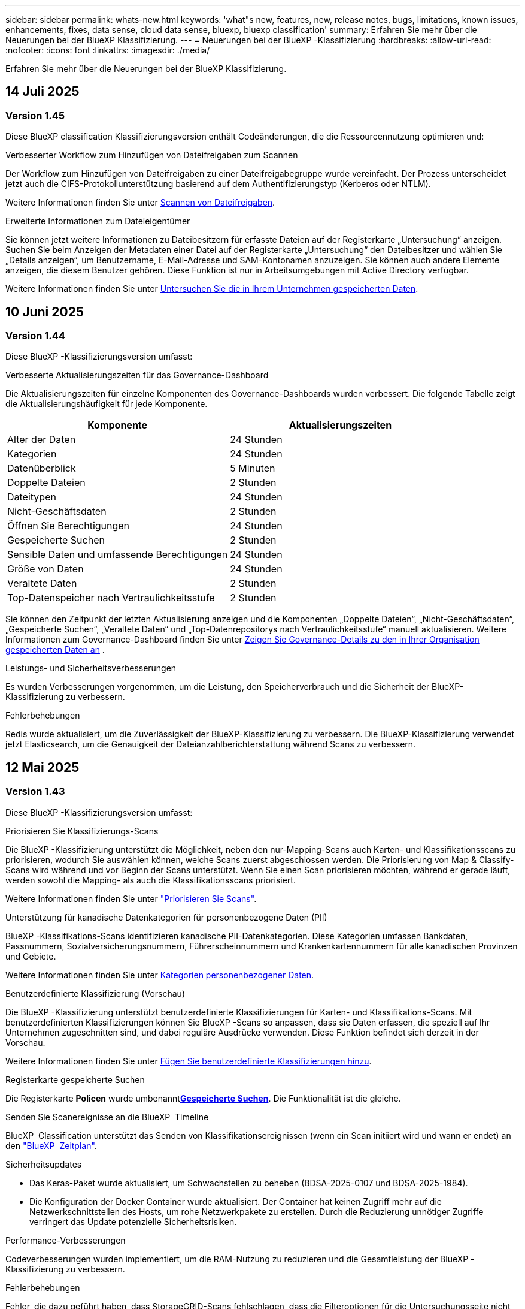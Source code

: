 ---
sidebar: sidebar 
permalink: whats-new.html 
keywords: 'what"s new, features, new, release notes, bugs, limitations, known issues, enhancements, fixes, data sense, cloud data sense, bluexp, bluexp classification' 
summary: Erfahren Sie mehr über die Neuerungen bei der BlueXP Klassifizierung. 
---
= Neuerungen bei der BlueXP -Klassifizierung
:hardbreaks:
:allow-uri-read: 
:nofooter: 
:icons: font
:linkattrs: 
:imagesdir: ./media/


[role="lead"]
Erfahren Sie mehr über die Neuerungen bei der BlueXP Klassifizierung.



== 14 Juli 2025



=== Version 1.45

Diese BlueXP classification Klassifizierungsversion enthält Codeänderungen, die die Ressourcennutzung optimieren und:

.Verbesserter Workflow zum Hinzufügen von Dateifreigaben zum Scannen
Der Workflow zum Hinzufügen von Dateifreigaben zu einer Dateifreigabegruppe wurde vereinfacht. Der Prozess unterscheidet jetzt auch die CIFS-Protokollunterstützung basierend auf dem Authentifizierungstyp (Kerberos oder NTLM).

Weitere Informationen finden Sie unter xref:task-scanning-file-shares.html[Scannen von Dateifreigaben].

.Erweiterte Informationen zum Dateieigentümer
Sie können jetzt weitere Informationen zu Dateibesitzern für erfasste Dateien auf der Registerkarte „Untersuchung“ anzeigen. Suchen Sie beim Anzeigen der Metadaten einer Datei auf der Registerkarte „Untersuchung“ den Dateibesitzer und wählen Sie „Details anzeigen“, um Benutzername, E-Mail-Adresse und SAM-Kontonamen anzuzeigen. Sie können auch andere Elemente anzeigen, die diesem Benutzer gehören. Diese Funktion ist nur in Arbeitsumgebungen mit Active Directory verfügbar.

Weitere Informationen finden Sie unter xref:task-investigate-data.html[Untersuchen Sie die in Ihrem Unternehmen gespeicherten Daten].



== 10 Juni 2025



=== Version 1.44

Diese BlueXP -Klassifizierungsversion umfasst:

.Verbesserte Aktualisierungszeiten für das Governance-Dashboard
Die Aktualisierungszeiten für einzelne Komponenten des Governance-Dashboards wurden verbessert. Die folgende Tabelle zeigt die Aktualisierungshäufigkeit für jede Komponente.

[cols="1,1"]
|===
| Komponente | Aktualisierungszeiten 


| Alter der Daten | 24 Stunden 


| Kategorien | 24 Stunden 


| Datenüberblick | 5 Minuten 


| Doppelte Dateien | 2 Stunden 


| Dateitypen | 24 Stunden 


| Nicht-Geschäftsdaten | 2 Stunden 


| Öffnen Sie Berechtigungen | 24 Stunden 


| Gespeicherte Suchen | 2 Stunden 


| Sensible Daten und umfassende Berechtigungen | 24 Stunden 


| Größe von Daten | 24 Stunden 


| Veraltete Daten | 2 Stunden 


| Top-Datenspeicher nach Vertraulichkeitsstufe | 2 Stunden 
|===
Sie können den Zeitpunkt der letzten Aktualisierung anzeigen und die Komponenten „Doppelte Dateien“, „Nicht-Geschäftsdaten“, „Gespeicherte Suchen“, „Veraltete Daten“ und „Top-Datenrepositorys nach Vertraulichkeitsstufe“ manuell aktualisieren. Weitere Informationen zum Governance-Dashboard finden Sie unter xref:task-controlling-governance-data.html[Zeigen Sie Governance-Details zu den in Ihrer Organisation gespeicherten Daten an] .

.Leistungs- und Sicherheitsverbesserungen
Es wurden Verbesserungen vorgenommen, um die Leistung, den Speicherverbrauch und die Sicherheit der BlueXP-Klassifizierung zu verbessern.

.Fehlerbehebungen
Redis wurde aktualisiert, um die Zuverlässigkeit der BlueXP-Klassifizierung zu verbessern. Die BlueXP-Klassifizierung verwendet jetzt Elasticsearch, um die Genauigkeit der Dateianzahlberichterstattung während Scans zu verbessern.



== 12 Mai 2025



=== Version 1.43

Diese BlueXP -Klassifizierungsversion umfasst:

.Priorisieren Sie Klassifizierungs-Scans
Die BlueXP -Klassifizierung unterstützt die Möglichkeit, neben den nur-Mapping-Scans auch Karten- und Klassifikationsscans zu priorisieren, wodurch Sie auswählen können, welche Scans zuerst abgeschlossen werden. Die Priorisierung von Map & Classify-Scans wird während und vor Beginn der Scans unterstützt. Wenn Sie einen Scan priorisieren möchten, während er gerade läuft, werden sowohl die Mapping- als auch die Klassifikationsscans priorisiert.

Weitere Informationen finden Sie unter link:task-managing-repo-scanning.html#prioritize-scans["Priorisieren Sie Scans"].

.Unterstützung für kanadische Datenkategorien für personenbezogene Daten (PII)
BlueXP -Klassifikations-Scans identifizieren kanadische PII-Datenkategorien. Diese Kategorien umfassen Bankdaten, Passnummern, Sozialversicherungsnummern, Führerscheinnummern und Krankenkartennummern für alle kanadischen Provinzen und Gebiete.

Weitere Informationen finden Sie unter xref:reference-private-data-categories.adoc#types-of-personal-data[Kategorien personenbezogener Daten].

.Benutzerdefinierte Klassifizierung (Vorschau)
Die BlueXP -Klassifizierung unterstützt benutzerdefinierte Klassifizierungen für Karten- und Klassifikations-Scans. Mit benutzerdefinierten Klassifizierungen können Sie BlueXP -Scans so anpassen, dass sie Daten erfassen, die speziell auf Ihr Unternehmen zugeschnitten sind, und dabei reguläre Ausdrücke verwenden. Diese Funktion befindet sich derzeit in der Vorschau.

Weitere Informationen finden Sie unter xref:task-custom-classification.adoc[Fügen Sie benutzerdefinierte Klassifizierungen hinzu].

.Registerkarte gespeicherte Suchen
Die Registerkarte **Policen** wurde umbenanntxref:task-using-policies.html[**Gespeicherte Suchen**]. Die Funktionalität ist die gleiche.

.Senden Sie Scanereignisse an die BlueXP  Timeline
BlueXP  Classification unterstützt das Senden von Klassifikationsereignissen (wenn ein Scan initiiert wird und wann er endet) an den link:https://docs.netapp.com/us-en/bluexp-setup-admin/task-monitor-cm-operations.html#audit-user-activity-from-the-bluexp-timeline["BlueXP  Zeitplan"^].

.Sicherheitsupdates
* Das Keras-Paket wurde aktualisiert, um Schwachstellen zu beheben (BDSA-2025-0107 und BDSA-2025-1984).
* Die Konfiguration der Docker Container wurde aktualisiert. Der Container hat keinen Zugriff mehr auf die Netzwerkschnittstellen des Hosts, um rohe Netzwerkpakete zu erstellen. Durch die Reduzierung unnötiger Zugriffe verringert das Update potenzielle Sicherheitsrisiken.


.Performance-Verbesserungen
Codeverbesserungen wurden implementiert, um die RAM-Nutzung zu reduzieren und die Gesamtleistung der BlueXP -Klassifizierung zu verbessern.

.Fehlerbehebungen
Fehler, die dazu geführt haben, dass StorageGRID-Scans fehlschlagen, dass die Filteroptionen für die Untersuchungsseite nicht geladen werden und die Datenermittlung, die für Prüfungen mit hohem Volumen nicht heruntergeladen werden sollte, wurden behoben.



== Bis 14. April 2025



=== Version 1.42

Diese BlueXP -Klassifizierungsversion umfasst:

.Massenscans für Arbeitsumgebungen
Die BlueXP -Klassifizierung unterstützt Massenvorgänge für Arbeitsumgebungen. Sie können Mapping Scans aktivieren, Map & Classify Scans aktivieren, Scans deaktivieren oder eine benutzerdefinierte Konfiguration über Volumes in der Arbeitsumgebung erstellen. Wenn Sie eine Auswahl für ein einzelnes Volume treffen, wird die Massenauswahl überschrieben. Um einen Massenvorgang durchzuführen, navigieren Sie zur Seite **Konfiguration** und wählen Sie aus.

.Untersuchungsbericht lokal herunterladen
BlueXP  Classification unterstützt die Möglichkeit, Datenermittlungsberichte lokal herunterzuladen, um sie im Browser anzuzeigen. Wenn Sie die lokale Option wählen, ist die Datenermittlung nur im CSV-Format verfügbar und zeigt nur die ersten 10,000 Datenzeilen an.

Weitere Informationen finden Sie unter link:task-investigate-data.html#create-the-data-investigation-report["Untersuchen Sie die in Ihrem Unternehmen gespeicherten Daten mit der BlueXP -Klassifizierung"].



== 10 März 2025



=== Version 1.41

Diese BlueXP -Klassifizierungsversion enthält allgemeine Verbesserungen und Fehlerbehebungen. Die Lösung umfasst außerdem:

.Scanstatus
Die BlueXP -Klassifizierung verfolgt den Echtzeitfortschritt der Scans von _initial_ Mapping und Klassifikation auf einem Volume. Separate progressive Balken verfolgen die Mapping- und Klassifikations-Scans und zeigen einen Prozentsatz der insgesamt gescannten Dateien an. Sie können auch mit dem Mauszeiger auf eine Fortschrittsleiste zeigen, um die Anzahl der gescannten Dateien und die Gesamtdateien anzuzeigen. Durch das Verfolgen des Status Ihrer Scans erhalten Sie tiefere Einblicke in den Scanfortschritt, sodass Sie Ihre Scans besser planen und die Ressourcenzuweisung verstehen können.

Um den Status Ihrer Scans anzuzeigen, navigieren Sie in der BlueXP -Klassifizierung zu **Konfiguration**, und wählen Sie dann die **Konfiguration der Arbeitsumgebung**. Der Fortschritt wird für jedes Volume in der Zeile angezeigt.



== 19 Februar 2025



=== Version 1.40

Diese BlueXP -Klassifizierungsversion umfasst die folgenden Updates.

.Unterstützung für RHEL 9.5
Diese Version bietet zusätzlich zu den zuvor unterstützten Versionen Unterstützung für Red hat Enterprise Linux 9.5. Dies gilt für alle manuellen On-Premises-Installationen von BlueXP -Klassifizierungen und Dark-Site-Bereitstellungen.

Für die folgenden Betriebssysteme ist die Verwendung der Podman-Container-Engine erforderlich, und sie erfordern eine BlueXP -Klassifizierung der Version 1.30 oder höher: Red hat Enterprise Linux der Version 8.8, 9.2, 9.0, 9.1, 8.10, 9.3, 9.4 und 9.5.

.Priorisieren Sie nur Mapping-Scans
Bei der Durchführung von nur-Mapping-Scans können Sie die wichtigsten Scans priorisieren. Diese Funktion hilft Ihnen, wenn Sie viele Arbeitsumgebungen haben und sicherstellen möchten, dass zuerst Scans mit hoher Priorität abgeschlossen werden.

Standardmäßig werden Scans basierend auf der Reihenfolge, in der sie initiiert werden, in die Warteschlange gestellt. Mit der Möglichkeit, Scans zu priorisieren, können Sie Scans an die Vorderseite der Warteschlange verschieben. Mehrere Scans können priorisiert werden. Die Priorität wird in der Reihenfolge „First-in“, „First-Out“ festgelegt. Das bedeutet, dass der erste von Ihnen priorisierte Scan an den Anfang der Warteschlange geht. Der zweite priorisierte Scan wird in der Warteschlange und so weiter.

Die Prioritätsachse wird einmalig vergeben. Automatische Neuscans von Zuordnungsdaten erfolgen in der Standardreihenfolge.

Die Priorisierung ist beschränkt auflink:concept-cloud-compliance.html["Nur-Mapping-Scans"]; es ist nicht verfügbar für die Zuordnung und Klassifizierung von Scans.

Weitere Informationen finden Sie unter link:task-managing-repo-scanning.html#prioritize-scans["Priorisieren Sie Scans"].

.Wiederholen Sie alle Scans
Die BlueXP -Klassifizierung unterstützt die Möglichkeit, alle fehlgeschlagenen Scans im Batch-Modus erneut zu versuchen.

Sie können Scans in einem Batch-Vorgang mit der Funktion **Alle wiederholen** erneut versuchen. Wenn Klassifikationsscans aufgrund eines vorübergehenden Problems, wie z. B. eines Netzwerkausfalls, fehlschlagen, können Sie alle Scans gleichzeitig mit einer Taste wiederholen, anstatt sie einzeln erneut zu versuchen. Scans können so oft wie nötig wiederholt werden.

So wiederholen Sie alle Scans:

. Wählen Sie im BlueXP -Klassifizierungsmenü *Konfiguration*.
. Um alle fehlgeschlagenen Scans erneut zu versuchen, wählen Sie *Alle Scans wiederholen*.


.Verbesserte Genauigkeit des Kategorisierungsmodells
Die Genauigkeit des Machine-Learning-Modells für link:https://docs.netapp.com/us-en/bluexp-classification/reference-private-data-categories.html#types-of-sensitive-personal-datapredefined-categories["Vordefinierte Kategorien"] hat sich um 11 % erhöht.



== 22 Januar 2025



=== Version 1.39

Diese BlueXP -Klassifizierungsversion aktualisiert den Exportprozess für den Datenuntersuchungsbericht. Diese Exportaktualisierung ist nützlich, um zusätzliche Analysen Ihrer Daten durchzuführen, zusätzliche Visualisierungen der Daten zu erstellen oder die Ergebnisse Ihrer Datenuntersuchung mit anderen zu teilen.

Zuvor war der Export des Berichts zur Untersuchung von Daten auf 10,000 Zeilen beschränkt. Mit dieser Version wurde das Limit entfernt, sodass Sie alle Ihre Daten exportieren können. Durch diese Änderung können Sie mehr Daten aus Ihren Datenermittlungsberichten exportieren, was Ihnen mehr Flexibilität bei der Datenanalyse bietet.

Sie können die Arbeitsumgebung, die Volumes, den Zielordner und entweder das JSON- oder CSV-Format auswählen. Der exportierte Dateiname enthält einen Zeitstempel, mit dem Sie den Zeitpunkt des Exportes der Daten identifizieren können.

Zu den unterstützten Arbeitsumgebungen gehören:

* Cloud Volumes ONTAP
* FSX für ONTAP
* ONTAP
* Gruppe freigeben


Das Exportieren von Daten aus dem Bericht zur Datenuntersuchung hat folgende Einschränkungen:

* Die maximale Anzahl der herunterzuladenen Datensätze beträgt 500 Millionen. Pro Typ (Dateien, Verzeichnisse und Tabellen)
* Eine Million Datensätze werden voraussichtlich etwa 35 Minuten für den Export benötigen.


Einzelheiten zur Datenermittlung und zum Bericht finden Sie unter https://docs.netapp.com/us-en/bluexp-classification/task-investigate-data.html["Untersuchen Sie die in Ihrem Unternehmen gespeicherten Daten"].



== Bis 16. Dezember 2024



=== Version 1.38

Diese BlueXP -Klassifizierungsversion enthält allgemeine Verbesserungen und Fehlerbehebungen.



== Bis 4. November 2024



=== Version 1.37

Diese BlueXP -Klassifizierungsversion umfasst die folgenden Updates.

.Unterstützung für RHEL 8.10
Diese Version bietet zusätzlich zu den zuvor unterstützten Versionen Unterstützung für Red hat Enterprise Linux 8.10. Dies gilt für alle manuellen On-Premises-Installationen von BlueXP -Klassifizierungen und Dark-Site-Bereitstellungen.

Für die folgenden Betriebssysteme ist die Verwendung der Podman-Container-Engine erforderlich, und sie erfordern eine BlueXP -Klassifizierung der Version 1.30 oder höher: Red hat Enterprise Linux der Version 8.8, 9.2, 9.0, 9.1, 8.10, 9.3 und 9.4.

Erfahren Sie mehr über https://docs.netapp.com/us-en/bluexp-classification/concept-cloud-compliance.html["BlueXP Klassifizierung"].

.Unterstützung für NFS v4.1
Diese Version bietet zusätzlich zu den zuvor unterstützten Versionen Unterstützung für NFS v4.1.

Erfahren Sie mehr über https://docs.netapp.com/us-en/bluexp-classification/concept-cloud-compliance.html["BlueXP Klassifizierung"].



== 10 Oktober 2024



=== Version 1.36

.Unterstützung für RHEL 9.4
Diese Version bietet zusätzlich zu den zuvor unterstützten Versionen Unterstützung für Red hat Enterprise Linux 9.4. Dies gilt für alle manuellen On-Premises-Installationen von BlueXP -Klassifizierungen und Dark-Site-Bereitstellungen.

Für die folgenden Betriebssysteme ist die Verwendung der Podman-Container-Engine erforderlich, und sie erfordern eine BlueXP -Klassifikation der Version 1.30 oder höher: Red hat Enterprise Linux der Version 8.8, 9.3, 9.1, 9.2, 9.0 und 9.4.

Weitere Informationen zu https://docs.netapp.com/us-en/bluexp-classification/task-deploy-overview.html["Übersicht über Implementierungen zur BlueXP Klassifizierung"].

.Verbesserte Scanleistung
Diese Version bietet eine verbesserte Scanleistung.



== 2 September 2024



=== Version 1.35

.Scannen von StorageGRID-Daten
Die BlueXP -Klassifizierung unterstützt das Scannen von Daten in StorageGRID.

Weitere Informationen finden Sie unter link:task-scanning-storagegrid.html["Scannen von StorageGRID-Daten"].



== 05 August 2024



=== Version 1.34

Diese BlueXP -Klassifizierungsversion umfasst das folgende Update.

.Wechseln Sie von CentOS zu Ubuntu
BlueXP  Classification hat sein Linux-Betriebssystem für Microsoft Azure und Google Cloud Platform (GCP) von CentOS 7.9 auf Ubuntu 22.04 aktualisiert.

Einzelheiten zur Bereitstellung finden Sie unter https://docs.netapp.com/us-en/bluexp-classification/task-deploy-compliance-onprem.html#prepare-the-linux-host-system["Installieren Sie auf einem Linux-Host mit Internetzugang und bereiten Sie das Linux-Host-System vor"].



== 01 Juli 2024



=== Version 1.33

.Ubuntu unterstützt
Diese Version unterstützt die Ubuntu 24.04 Linux-Plattform.

.Durch Mapping-Scans werden Metadaten erfasst
Die folgenden Metadaten werden während der Mapping-Scans aus Dateien extrahiert und auf den Dashboards Governance, Compliance und Investigation angezeigt:

* Arbeitsumgebung
* Art der Arbeitsumgebung
* Storage Repository
* Dateityp
* Genutzte Kapazität
* Anzahl der Dateien
* Dateigröße
* Dateierstellung
* Letzter Zugriff auf die Datei
* Datei zuletzt geändert
* Erkannte Zeit der Datei
* Extraktion von Berechtigungen


.Zusätzliche Daten in Dashboards
Diese Version aktualisiert, welche Daten während der Mapping-Scans in den Dashboards für Governance, Compliance und Untersuchung angezeigt werden.

Weitere Informationen finden Sie unter link:https://docs.netapp.com/us-en/bluexp-classification/concept-cloud-compliance.html["Was ist der Unterschied zwischen Mapping- und Klassifikationsscans"].



== 05 Juni 2024



=== Version 1.32

.Neue Zuordnungsstatus-Spalte auf der Seite Konfiguration
In diesem Release wird jetzt eine neue Zuordnungsstatus-Spalte auf der Seite Konfiguration angezeigt. Mit der neuen Spalte können Sie feststellen, ob die Zuordnung ausgeführt, in die Warteschlange gestellt, angehalten oder mehr ist.

Erläuterungen zu den Status finden Sie unter https://docs.netapp.com/us-en/bluexp-classification/task-managing-repo-scanning.html["Scaneinstellungen ändern"].



== 15 Mai 2024



=== Version 1.31

.Klassifizierung ist als zentraler Service in BlueXP erhältlich
Die BlueXP Klassifizierung ist jetzt als zentrale Funktion in BlueXP ohne Aufpreis für bis zu 500 tib gescannte Daten verfügbar. Es ist keine Klassifizierungslizenz oder kostenpflichtiges Abonnement erforderlich. Da wir uns bei der BlueXP Klassifizierungsfunktion auf das Scannen von NetApp Storage-Systemen mit dieser neuen Version konzentrieren, stehen einige ältere Funktionen nur Kunden zur Verfügung, die zuvor für eine Lizenz bezahlt hatten. Die Nutzung dieser älteren Funktionen läuft ab, wenn der bezahlte Vertrag sein Enddatum erreicht.

link:reference-free-paid.html["Erfahren Sie mehr über die veralteten Funktionen"].



== 01. April 2024



=== Version 1.30

.Unterstützung für die Klassifizierung von RHEL v8.8 und v9.3 BlueXP hinzugefügt
Diese Version bietet Unterstützung für Red hat Enterprise Linux v8.8 und v9.3 zusätzlich zu zuvor unterstützten 9.x, für die Podman anstelle der Docker Engine erforderlich ist. Dies gilt für jede manuelle On-Premises-Installation der BlueXP Klassifizierung.

Für die folgenden Betriebssysteme ist die Verwendung der Podman Container-Engine erforderlich. Sie erfordern die BlueXP-Klassifikation Version 1.30 oder höher: Red hat Enterprise Linux Version 8.8, 9.0, 9.1, 9.2 und 9.3.

Weitere Informationen zu https://docs.netapp.com/us-en/bluexp-classification/task-deploy-overview.html["Übersicht über Implementierungen zur BlueXP Klassifizierung"].

Die BlueXP Klassifizierung wird unterstützt, wenn Sie den Connector auf einem lokalen RHEL 8- oder 9-Host installieren. Es wird nicht unterstützt, wenn sich der RHEL 8- oder RHEL 9-Host in AWS, Azure oder Google Cloud befindet.

.Option zum Aktivieren der Sammlung des Überwachungsprotokolls entfernt
Die Option zum Aktivieren der Überwachungsprotokollsammlung wurde deaktiviert.

.Scangeschwindigkeit verbessert
Die Scanleistung auf sekundären Scannerknoten wurde verbessert. Sie können weitere Scannerknoten hinzufügen, wenn Sie zusätzliche Verarbeitungsleistung für Ihre Scans benötigen. Weitere Informationen finden Sie unter https://docs.netapp.com/us-en/bluexp-classification/task-deploy-compliance-onprem.html["Installieren Sie die BlueXP Klassifizierung auf einem Host mit Internetzugang"].

.Automatische Upgrades
Wenn Sie die BlueXP Klassifizierung auf einem System mit Internetzugang implementiert haben, wird das System automatisch aktualisiert. Zuvor erfolgte das Upgrade nach einer bestimmten Zeit seit der letzten Benutzeraktivität. Mit dieser Version wird die BlueXP Klassifizierung automatisch aktualisiert, wenn die lokale Zeit zwischen 1:00 und 5:00 UHR MORGENS liegt. Wenn die lokale Zeit außerhalb dieser Stunden liegt, erfolgt die Aktualisierung nach einem bestimmten Zeitraum seit der letzten Benutzeraktivität. Weitere Informationen finden Sie unter https://docs.netapp.com/us-en/bluexp-classification/task-deploy-compliance-onprem.html["Installation auf einem Linux-Host mit Internetzugang"].

Wenn Sie die BlueXP Klassifizierung ohne Internetzugang implementiert haben, müssen Sie ein Upgrade manuell vornehmen. Weitere Informationen finden Sie unter https://docs.netapp.com/us-en/bluexp-classification/task-deploy-compliance-dark-site.html["BlueXP Klassifizierung auf einem Linux-Host ohne Internetzugang installieren"].



== 04 März 2024



=== Version 1.29

.Jetzt können Sie Scandaten ausschließen, die sich in bestimmten Datenquellen-Verzeichnissen befinden
Wenn die BlueXP Klassifizierung Scandaten in bestimmten Quellverzeichnissen ausschließen soll, können Sie diese Verzeichnisnamen zu einer Konfigurationsdatei hinzufügen, die durch die BlueXP Klassifizierung verarbeitet wird. Mit dieser Funktion können Sie verhindern, dass Verzeichnisse gescannt werden, die unnötig sind oder zu falsch positiven Ergebnissen von persönlichen Daten führen würden.

https://docs.netapp.com/us-en/bluexp-classification/task-exclude-scan-paths.html["Weitere Informationen ."].

.Unterstützung für extra große Instanzen ist jetzt qualifiziert
Wenn Sie mehr als 250 Millionen Dateien durch eine BlueXP Klassifizierung scannen möchten, können Sie eine besonders große Instanz in Ihrer Cloud-Implementierung oder vor-Ort-Installation verwenden. Dieser Systemtyp kann bis zu 500 Millionen Dateien scannen.

https://docs.netapp.com/us-en/bluexp-classification/concept-cloud-compliance.html#using-a-smaller-instance-type["Weitere Informationen ."].



== 10 Januar 2024



=== Version 1.27

.Die Ergebnisse der Untersuchungsseite zeigen die Gesamtgröße zusätzlich zur Gesamtanzahl der Elemente an
Die gefilterten Ergebnisse auf der Seite Untersuchung zeigen die Gesamtgröße der Elemente zusätzlich zur Gesamtanzahl der Dateien an. Dies kann beim Verschieben von Dateien, beim Löschen von Dateien und vielem mehr helfen.

.Zusätzliche Gruppen-IDs als „für Organisation offen“ konfigurieren
Nun können Sie Gruppen-IDs in NFS so konfigurieren, dass sie direkt aus der BlueXP-Klassifizierung als „Open to Organization“ betrachtet werden, wenn die Gruppe ursprünglich nicht mit dieser Berechtigung festgelegt wurde. Alle Dateien und Ordner, denen diese Gruppen-IDs angehängt sind, werden auf der Seite „Untersuchungsdetails“ als „für Organisation offen“ angezeigt. Informieren Sie sich darüber https://docs.netapp.com/us-en/bluexp-classification/task-add-group-id-as-open.html["Zusätzliche Gruppen-IDs als „für Organisation offen“ hinzufügen"].



== Bis 14. Dezember 2023



=== Version 1.26.6

Diese Version enthält einige kleinere Verbesserungen.

Die Version hat außerdem die folgenden Optionen entfernt:

* Die Option zum Aktivieren der Überwachungsprotokollsammlung wurde deaktiviert.
* Bei der Untersuchung der Verzeichnisse steht die Möglichkeit zur Berechnung der Anzahl der personenbezogenen Daten (PII) nach Verzeichnissen nicht zur Verfügung. Siehe link:task-investigate-data.html["Untersuchen Sie die in Ihrem Unternehmen gespeicherten Daten"].
* Die Option zur Integration von Daten mit AIP-Labels (Azure Information Protection) wurde deaktiviert. Siehe link:task-org-private-data.html["Private Daten organisieren"].




== 06. November 2023



=== Version 1.26.3

Die folgenden Probleme wurden in dieser Version behoben

* Es wurde eine Inkonsistenz bei der Darstellung der Anzahl der vom System gescannten Dateien in Dashboards behoben.
* Verbesserte das Scanverhalten durch die Handhabung und Berichterstattung von Dateien und Verzeichnissen mit Sonderzeichen im Namen und Metadaten.




== 04 Oktober 2023



=== Version 1.26

.Unterstützung lokaler Installationen von BlueXP Klassifizierungen auf RHEL Version 9
Red hat Enterprise Linux Versionen 8 und 9 unterstützen nicht die Docker Engine, die für die Installation der BlueXP Klassifikation erforderlich war. Wir unterstützen jetzt die Installation der BlueXP Klassifizierung auf RHEL 9.0, 9.1 und 9.2 mit Podman Version 4 oder höher als Container-Infrastruktur. Wenn in Ihrer Umgebung die neuesten Versionen von RHEL erforderlich sind, können Sie Podman jetzt auch die BlueXP-Klassifizierung (Version 1.26 oder höher) installieren.

Derzeit werden bei Verwendung von RHEL 9.x. keine Dark-Site-Installationen oder verteilte Scanumgebungen (mit Master- und Remote-Scanner-Nodes) unterstützt



== 05 September 2023



=== Version 1.25

.Kleine und mittlere Bereitstellungen sind vorübergehend nicht verfügbar
Wenn Sie eine Instanz der BlueXP Klassifizierung in AWS implementieren, ist die Option *Deploy > Configuration* und die Auswahl einer kleinen oder mittelgroßen Instanz derzeit nicht verfügbar. Sie können die Instanz weiterhin mit der Größe der großen Instanz bereitstellen, indem Sie *Deploy > Deploy* auswählen.

.Verwenden Sie Tags auf bis zu 100,000 Elemente auf der Seite Untersuchungsergebnisse
In der Vergangenheit konnten Sie auf der Seite Untersuchungsergebnisse (20 Elemente) jeweils nur Tags auf eine Seite anwenden. Jetzt können Sie *alle* Elemente auf den Seiten Untersuchungsergebnisse auswählen und Tags auf alle Elemente anwenden - bis zu 100,000 Elemente gleichzeitig. https://docs.netapp.com/us-en/bluexp-classification/task-org-private-data.html#assign-tags-to-files["Erfahren Sie, wie"].

.Identifizieren Sie duplizierte Dateien mit einer Mindestdateigröße von 1 MB
Mit der BlueXP Klassifizierung werden duplizierte Dateien nur bei Dateien identifiziert, die 50 MB oder mehr betragen. Nun können duplizierte Dateien, die mit 1 MB beginnen, identifiziert werden. Sie können die Filter der Untersuchungsseite „Dateigröße“ zusammen mit „Duplikate“ verwenden, um zu sehen, welche Dateien einer bestimmten Größe in Ihrer Umgebung dupliziert werden.



== 17 Juli 2023



=== Version 1.24

.Zwei neue Arten deutscher personenbezogener Daten werden durch die BlueXP Klassifizierung identifiziert
Mit der BlueXP Klassifizierung können Dateien identifiziert und kategorisiert werden, die die folgenden Datentypen enthalten:

* Personalausweisnummer
* Sozialversicherungsnummer


https://docs.netapp.com/us-en/bluexp-classification/reference-private-data-categories.html#types-of-personal-data["Hier können Sie alle Arten von personenbezogenen Daten einsehen, die durch die BlueXP Klassifizierung in Ihren Daten identifiziert werden können"].

.Die BlueXP Klassifizierung wird im eingeschränkten und privaten Modus vollständig unterstützt
Die BlueXP Klassifizierung wird jetzt vollständig auf Websites ohne Internetzugang (privater Modus) und mit eingeschränktem Outbound-Internetzugang (eingeschränkter Modus) unterstützt. https://docs.netapp.com/us-en/bluexp-setup-admin/concept-modes.html["Weitere Informationen zu den BlueXP Implementierungsmodi für den Connector"^].

.Fähigkeit zum überspringen von Versionen beim Upgrade einer Installation von BlueXP Klassifizierung im Private-Modus
Sie können jetzt ein Upgrade auf eine neuere Version der BlueXP Klassifizierung durchführen, auch wenn diese nicht sequenziell ist. Das heißt, die aktuelle Einschränkung für das Upgrade der BlueXP Klassifizierung um jeweils eine Version ist nicht mehr erforderlich. Diese Funktion ist ab Version 1.24 relevant.

.Die BlueXP Klassifizierungs-API ist jetzt verfügbar
Mithilfe der BlueXP Klassifizierungs-API können Sie Aktionen durchführen, Abfragen erstellen und Informationen zu den zu scannenden Daten exportieren. Die interaktive Dokumentation ist über Swagger verfügbar. Die Dokumentation ist in mehrere Kategorien unterteilt, darunter Untersuchung, Compliance, Governance und Konfiguration. Jede Kategorie dient als Verweis auf die Registerkarten in der BlueXP Klassifizierungs-UI.

https://docs.netapp.com/us-en/bluexp-classification/api-classification.html["Erfahren Sie mehr über die BlueXP Klassifizierungs-APIs"].



== 06 Juni 2023



=== Version 1.23

.Japanisch wird jetzt bei der Suche nach Datenfachnamen unterstützt
Japanische Namen können jetzt bei der Suche nach dem Namen eines Studienteilnehmers als Antwort auf einen Antrag auf Zugang zu einem Datengegenstand (Data Subject Access Request, DSAR) eingegeben werden. Sie können eine https://docs.netapp.com/us-en/bluexp-classification/task-generating-compliance-reports.html["Bericht für Anforderung von Datenfachzugriff"] mit den daraus resultierenden Informationen erstellen. Sie können auch japanische Namen in das eingeben https://docs.netapp.com/us-en/bluexp-classification/task-investigate-data.html["Filter „Betroffene“ auf der Seite „Datenuntersuchung“"], um Dateien zu identifizieren, die den Namen des Studienteilnehmers enthalten.

.Ubuntu ist jetzt eine unterstützte Linux-Distribution, auf der Sie BlueXP Klassifizierung installieren können
Ubuntu 22.04 wurde als unterstütztes Betriebssystem für die BlueXP Klassifizierung qualifiziert. Sie können die BlueXP-Klassifizierung auf einem Ubuntu Linux-Host in Ihrem Netzwerk oder auf einem Linux-Host in der Cloud installieren, wenn Sie Version 1.23 des Installers verwenden. https://docs.netapp.com/us-en/bluexp-classification/task-deploy-compliance-onprem.html["Erfahren Sie, wie Sie die BlueXP Klassifizierung auf einem Host installieren, auf dem Ubuntu installiert ist"].

.Red hat Enterprise Linux 8.6 und 8.7 werden bei neuen BlueXP Klassifizierungssysteminstallationen nicht mehr unterstützt
Diese Versionen werden bei neuen Bereitstellungen nicht unterstützt, da Red hat Docker nicht mehr unterstützt, was eine Voraussetzung ist. Wenn Sie eine vorhandene BlueXP Klassifizierungsmaschine unter RHEL 8.6 oder 8.7 verwenden, unterstützt NetApp Ihre Konfiguration weiterhin.

.Die BlueXP Klassifizierung kann als FPolicy Collector konfiguriert werden, um FPolicy Ereignisse von ONTAP Systemen zu empfangen
Sie können Audit-Protokolle für den Dateizugriff in Ihrem BlueXP Klassifizierungssystem für Dateizugriffsereignisse auf Volumes in Ihren Arbeitsumgebungen erfassen. Die BlueXP Klassifizierung kann die folgenden Arten von FPolicy Ereignissen und die Benutzer erfassen, die die Aktionen an Ihren Dateien durchgeführt haben: Erstellen, Lesen, Schreiben, Löschen, Umbenennen, Eigentümer/Berechtigungen ändern und SACL/DACL ändern.

.Data Sense BYOL-Lizenzen werden nun in Dark Sites unterstützt
Sie können jetzt Ihre Data Sense BYOL-Lizenz in das Digital Wallet von BlueXP auf einer Dark Site hochladen, sodass Sie bei einer geringen Lizenzierungsbeschränkung benachrichtigt werden.



== 03. April 2023



=== Version 1.22

.Neuer Data Discovery Assessment Report
Der Data Discovery Assessment Report bietet eine allgemeine Analyse Ihrer gescannten Umgebung, um die Ergebnisse des Systems hervorzuheben und Problembereiche und mögliche Schritte zur Problembehebung aufzuzeigen. Ziel dieses Berichts ist es, ein Bewusstsein für Bedenken im Zusammenhang mit der Data Governance, Schwachstellen bei der Datensicherheit und Lücken in der Daten-Compliance in Ihrem Datensatz zu schaffen. https://docs.netapp.com/us-en/bluexp-classification/task-controlling-governance-data.html["Erfahren Sie, wie Sie den Data Discovery Assessment Report erstellen und verwenden"].

.Möglichkeit zur Implementierung der BlueXP Klassifizierung auf kleineren Instanzen in der Cloud
Bei der Implementierung der BlueXP Klassifizierung aus einem BlueXP Connector in einer AWS-Umgebung können Sie nun zwischen zwei kleineren Instanztypen wählen als bei der Standardinstanz. Wenn Sie eine kleine Umgebung scannen, können Sie hier Cloud-Kosten sparen. Allerdings gibt es einige Einschränkungen bei der Verwendung der kleineren Instanz. https://docs.netapp.com/us-en/bluexp-classification/concept-cloud-compliance.html["Anzeigen der verfügbaren Instanztypen und Einschränkungen"].

.Eigenständiges Skript steht jetzt zur Verfügung, um Ihr Linux-System vor der Installation der BlueXP Klassifizierung zu qualifizieren
Wenn Sie unabhängig von der Ausführung der BlueXP Klassifizierungssysteminstallation überprüfen möchten, ob Ihr Linux-System alle Voraussetzungen erfüllt, steht Ihnen ein separates Skript zur Verfügung, das nur die Voraussetzungen testet. https://docs.netapp.com/us-en/bluexp-classification/task-test-linux-system.html["Erfahren Sie, wie Sie überprüfen können, ob Ihr Linux-Host bereit ist, die BlueXP Klassifizierung zu installieren"].



== 07 März 2023



=== Version 1.21

.Neue Funktionen, mit denen Sie Ihre eigenen benutzerdefinierten Kategorien von der BlueXP Klassifizierungs-UI hinzufügen können
Mit der BlueXP Klassifizierung können Sie jetzt Ihre eigenen benutzerdefinierten Kategorien hinzufügen, sodass die Dateien nach der BlueXP Klassifizierung ermittelt werden, die zu diesen Kategorien passen. Die BlueXP -Klassifizierung hat viele https://docs.netapp.com/us-en/bluexp-classification/reference-private-data-categories.html["Vordefinierte Kategorien"], so dass Sie mit dieser Funktion benutzerdefinierte Kategorien hinzufügen können, um zu ermitteln, wo für Ihr Unternehmen spezifische Informationen in Ihren Daten gefunden werden.

https://docs.netapp.com/us-en/bluexp-classification/task-managing-data-fusion.html["Weitere Informationen ."^].

.Sie können jetzt benutzerdefinierte Schlüsselwörter aus der BlueXP Klassifizierungs-UI hinzufügen
Mit der BlueXP Klassifizierung konnten benutzerdefinierte Schlüsselwörter hinzugefügt werden, die durch die BlueXP Klassifizierung bei zukünftigen Scans ab und an identifiziert werden. Sie mussten sich jedoch beim BlueXP Klassifizierungs-Linux-Host anmelden und eine Befehlszeilenschnittstelle verwenden, um die Schlüsselwörter hinzuzufügen. In dieser Version können benutzerdefinierte Schlüsselwörter in der BlueXP Klassifizierungs-UI hinzugefügt werden. Dies macht es sehr einfach, diese Schlüsselwörter hinzuzufügen und zu bearbeiten.

https://docs.netapp.com/us-en/bluexp-classification/task-managing-data-fusion.html["Weitere Informationen zum Hinzufügen benutzerdefinierter Schlüsselwörter finden Sie in der BlueXP Klassifizierungs-UI"^].

.Möglichkeit zur BlueXP Klassifizierung *nicht* von Dateien, wenn die „Uhrzeit des letzten Zugriffs“ geändert wird
Wenn die BlueXP Klassifizierung keine ausreichenden „Schreib“-Berechtigungen besitzt, scannt das System standardmäßig keine Dateien in Ihren Volumes, da die BlueXP Klassifizierung die „letzte Zugriffszeit“ nicht auf den ursprünglichen Zeitstempel zurücksetzen kann. Wenn es Ihnen jedoch egal ist, ob die letzte Zugriffszeit in Ihren Dateien auf die ursprüngliche Uhrzeit zurückgesetzt wird, können Sie dieses Verhalten auf der Konfigurationsseite außer Kraft setzen, damit die BlueXP Klassifizierung die Volumes unabhängig von den Berechtigungen scannt.

In Verbindung mit dieser Funktion steht nun ein neuer Filter namens „Scan Analysis Event“ zur Verfügung, mit dem Sie die Dateien anzeigen können, die nicht klassifiziert wurden, weil die BlueXP Klassifizierung den Zeitpunkt des letzten Zugriffs nicht rückgängig machen konnte, oder die Dateien, die klassifiziert wurden, obwohl die BlueXP Klassifizierung beim letzten Zugriff nicht rückgängig gemacht wurde.

https://docs.netapp.com/us-en/bluexp-classification/reference-collected-metadata.html["Erfahren Sie mehr über den „Zeitstempel des letzten Zugriffs“ und die Berechtigungen, die die BlueXP Klassifizierung erfordert"].

.Drei neue Arten von personenbezogenen Daten werden durch die BlueXP Klassifizierung identifiziert
Mit der BlueXP Klassifizierung können Dateien identifiziert und kategorisiert werden, die die folgenden Datentypen enthalten:

* Botswana Identity Card (Omang)-Nummer
* Botswana Passnummer
* Personalausweis für die nationale Registrierung in Singapur (NRIC)


https://docs.netapp.com/us-en/bluexp-classification/reference-private-data-categories.html["Hier können Sie alle Arten von personenbezogenen Daten einsehen, die durch die BlueXP Klassifizierung in Ihren Daten identifiziert werden können"].

.Aktualisierte Funktionalität für Verzeichnisse
* Die Option „leichter CSV-Bericht“ für Datenuntersuchungsberichte enthält jetzt Informationen aus Verzeichnissen.
* Der Zeitfilter „Letzter Zugriff“ zeigt jetzt die zuletzt verwendete Zeit für Dateien und Verzeichnisse an.


.Installationsverbesserungen führen zu
* Der BlueXP Klassifizierungs-Installer für Standorte ohne Internetzugang (Dark Sites) führt jetzt eine Vorabprüfung durch, um sicherzustellen, dass Ihre System- und Netzwerkanforderungen für eine erfolgreiche Installation bestehen.
* Die Protokolldateien der Installationsaudits werden jetzt gespeichert und in geschrieben `/ops/netapp/install_logs`.




== 05 Februar 2023



=== Version 1.20

.Möglichkeit, Policy-basierte Benachrichtigungs-E-Mails an jede beliebige E-Mail-Adresse zu senden
In früheren Versionen der BlueXP Klassifizierung können Sie E-Mail-Benachrichtigungen an die BlueXP Benutzer Ihres Kontos senden, wenn bestimmte kritische Richtlinien Ergebnisse liefern. Mit dieser Funktion erhalten Sie Benachrichtigungen zum Schutz Ihrer Daten, wenn Sie nicht online sind. Jetzt können Sie auch E-Mail-Benachrichtigungen von Policies an andere Benutzer senden - bis zu 20 E-Mail-Adressen - die nicht in Ihrem BlueXP-Konto sind.

https://docs.netapp.com/us-en/bluexp-classification/task-using-policies.html["Erfahren Sie mehr über das Senden von E-Mail-Benachrichtigungen basierend auf Policy-Ergebnissen"].

.Sie können jetzt persönliche Muster über die BlueXP Klassifizierungs-UI hinzufügen
Mit der BlueXP Klassifizierung konnten individuelle „persönliche Daten“ hinzugefügt werden, die durch die BlueXP Klassifizierung in künftigen Scans schon seit einiger Zeit erkannt werden. Sie mussten sich jedoch beim BlueXP Klassifizierungs-Linux-Host anmelden und eine Befehlszeile verwenden, um die benutzerdefinierten Muster hinzuzufügen. In dieser Version besteht die Möglichkeit, persönliche Muster mit einem regex hinzuzufügen, indem sie die BlueXP Klassifizierungs-UI verwenden. Damit ist es sehr einfach, diese benutzerdefinierten Muster hinzuzufügen und zu bearbeiten.

https://docs.netapp.com/us-en/bluexp-classification/task-managing-data-fusion.html["Weitere Informationen zum Hinzufügen benutzerdefinierter Muster erhalten Sie über die BlueXP Klassifizierungs-UI"^].

.Möglichkeit zum Verschieben von 15 Millionen Dateien mithilfe der BlueXP Klassifizierung
In der Vergangenheit können Sie durch die BlueXP Klassifizierung maximal 100,000 Quelldateien auf eine beliebige NFS-Freigabe verschieben. Jetzt können Sie bis zu 15 Millionen Dateien gleichzeitig verschieben. https://docs.netapp.com/us-en/bluexp-classification/task-managing-highlights.html["Weitere Informationen zum Verschieben von Quelldateien mithilfe der BlueXP Klassifizierung"].

.Fähigkeit, die Anzahl der Benutzer zu sehen, die Zugriff auf SharePoint Online-Dateien haben
Der Filter "Anzahl der Benutzer mit Zugriff" unterstützt nun Dateien, die in SharePoint Online-Repositorys gespeichert sind. In der Vergangenheit wurden nur Dateien auf CIFS Shares unterstützt. Beachten Sie, dass SharePoint-Gruppen, die nicht auf Active Directory basieren, derzeit nicht in diesen Filter gezählt werden.

.Der Aktionsstatus wurde um einen neuen Status „Teilerfolg“ erweitert
Der neue Status „Teilsuccess“ zeigt an, dass eine BlueXP-Klassifizierungsaktion abgeschlossen ist und einige Elemente fehlgeschlagen sind und einige Elemente erfolgreich waren, z. B. wenn Sie 100 Dateien verschieben oder löschen. Außerdem wurde der Status „Fertig“ in „Erfolg“ umbenannt. In der Vergangenheit können im Status „Fertig“ Aktionen aufgeführt werden, die erfolgreich waren und die fehlgeschlagen sind. Der Status „Erfolg“ bedeutet nun, dass alle Aktionen erfolgreich auf allen Elementen durchgeführt wurden. https://docs.netapp.com/us-en/bluexp-classification/task-view-compliance-actions.html["Lesen Sie, wie Sie das Fenster „Aktionsstatus“ anzeigen"].



== 09 Januar 2023



=== Version 1.19

.Möglichkeit, ein Diagramm von Dateien anzuzeigen, die sensible Daten enthalten und die übermäßig permissiv sind
Das Governance Dashboard hat einen neuen Bereich mit „_sensitiven Daten“ und „Wide Permissions_“ hinzugefügt, der eine Heatmap mit Dateien enthält, die vertrauliche Daten (einschließlich sensibler und sensibler personenbezogener Daten) enthalten und die zu permissiv sind. Auf diese Weise können Sie erkennen, wo Sie möglicherweise Risiken mit sensiblen Daten haben. https://docs.netapp.com/us-en/bluexp-classification/task-controlling-governance-data.html["Weitere Informationen ."].

.Auf der Seite „Datenuntersuchung“ stehen drei neue Filter zur Verfügung
Es stehen neue Filter zur Verfügung, um die Ergebnisse zu verfeinern, die auf der Seite „Datenuntersuchung“ angezeigt werden:

* Der Filter „Anzahl der Benutzer mit Zugriff“ zeigt an, welche Dateien und Ordner für eine bestimmte Anzahl von Benutzern geöffnet sind. Sie können einen Zahlenbereich auswählen, um die Ergebnisse zu verfeinern, z. B. um zu sehen, auf welche Dateien 51-100 Benutzer zugreifen können.
* Mit den Filtern „erstellte Zeit“, „entdeckte Zeit“, „Zuletzt geändert“ und „Letzter Zugriff“ können Sie jetzt einen benutzerdefinierten Datumsbereich erstellen, anstatt nur einen vordefinierten Zeitraum von Tagen auszuwählen. Sie können beispielsweise nach Dateien mit einer "Erstellungszeit" "älter als 6 Monate" oder mit einem "Letzter geändert" Datum innerhalb der "letzten 10 Tage" suchen.
* Mit dem Filter „Dateipfad“ können Sie nun Pfade festlegen, die Sie aus den gefilterten Abfrageergebnissen ausschließen möchten. Wenn Sie Pfade zum ein- und Ausschließen bestimmter Daten eingeben, findet die BlueXP Klassifizierung zuerst alle Dateien in den eingeschlossenen Pfaden, dann entfernt sie Dateien aus ausgeschlossenen Pfaden und zeigt dann die Ergebnisse an.


https://docs.netapp.com/us-en/bluexp-classification/task-investigate-data.html["Sehen Sie sich die Liste aller Filter an, mit denen Sie Ihre Daten untersuchen können"].

.Durch die BlueXP Klassifizierung kann die japanische individuelle Nummer identifiziert werden
Durch die BlueXP Klassifizierung können Dateien identifiziert und kategorisiert werden, die die japanische individuelle Nummer (auch „Meine Nummer“) enthalten. Dies umfasst sowohl die persönliche als auch die eigene Firmennummer. https://docs.netapp.com/us-en/bluexp-classification/reference-private-data-categories.html["Hier können Sie alle Arten von personenbezogenen Daten einsehen, die durch die BlueXP Klassifizierung in Ihren Daten identifiziert werden können"].
